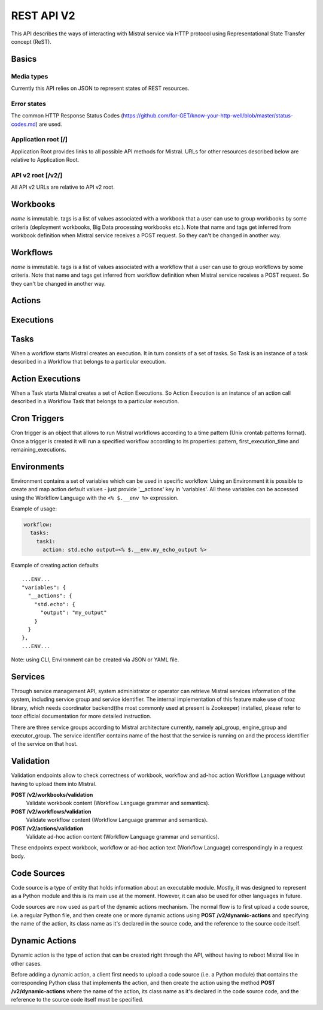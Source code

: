 REST API V2
===========

This API describes the ways of interacting with Mistral service via
HTTP protocol using Representational State Transfer concept (ReST).

Basics
-------

Media types
^^^^^^^^^^^

Currently this API relies on JSON to represent states of REST resources.

Error states
^^^^^^^^^^^^

The common HTTP Response Status Codes
(https://github.com/for-GET/know-your-http-well/blob/master/status-codes.md)
are used.

Application root [/]
^^^^^^^^^^^^^^^^^^^^
Application Root provides links to all possible API methods for Mistral. URLs
for other resources described below are relative to Application Root.

API v2 root [/v2/]
^^^^^^^^^^^^^^^^^^
All API v2 URLs are relative to API v2 root.

Workbooks
---------

.. autotype:: mistral.api.controllers.v2.resources.Workbook
   :members:

`name` is immutable. tags is a list of values associated with a workbook that
a user can use to group workbooks by some criteria (deployment workbooks,
Big Data processing workbooks etc.). Note that name and tags get inferred from
workbook definition when Mistral service receives a POST request. So they
can't be changed in another way.

.. autotype:: mistral.api.controllers.v2.resources.Workbooks
   :members:

.. rest-controller:: mistral.api.controllers.v2.workbook:WorkbooksController
   :webprefix: /v2/workbooks


Workflows
---------

.. autotype:: mistral.api.controllers.v2.resources.Workflow
   :members:

`name` is immutable. tags is a list of values associated with a workflow that
a user can use to group workflows by some criteria. Note that name and tags get
inferred from workflow definition when Mistral service receives a POST request.
So they can't be changed in another way.

.. autotype:: mistral.api.controllers.v2.resources.Workflows
   :members:

.. rest-controller:: mistral.api.controllers.v2.workflow:WorkflowsController
   :webprefix: /v2/workflows

Actions
-------

.. autotype:: mistral.api.controllers.v2.resources.Action
   :members:

.. autotype:: mistral.api.controllers.v2.resources.Actions
   :members:

.. rest-controller:: mistral.api.controllers.v2.action:ActionsController
   :webprefix: /v2/actions


Executions
----------

.. autotype:: mistral.api.controllers.v2.resources.Execution
   :members:

.. autotype:: mistral.api.controllers.v2.resources.Executions
   :members:

.. rest-controller:: mistral.api.controllers.v2.execution:ExecutionsController
    :webprefix: /v2/executions


Tasks
-----

When a workflow starts Mistral creates an execution. It in turn consists of a
set of tasks. So Task is an instance of a task described in a Workflow that
belongs to a particular execution.


.. autotype:: mistral.api.controllers.v2.resources.Task
   :members:

.. autotype:: mistral.api.controllers.v2.resources.Tasks
   :members:

.. rest-controller:: mistral.api.controllers.v2.task:TasksController
    :webprefix: /v2/tasks

.. rest-controller:: mistral.api.controllers.v2.task:ExecutionTasksController
    :webprefix: /v2/executions


Action Executions
-----------------

When a Task starts Mistral creates a set of Action Executions. So Action
Execution is an instance of an action call described in a Workflow Task that
belongs to a particular execution.


.. autotype:: mistral.api.controllers.v2.resources.ActionExecution
   :members:

.. autotype:: mistral.api.controllers.v2.resources.ActionExecutions
   :members:

.. rest-controller:: mistral.api.controllers.v2.action_execution:ActionExecutionsController
    :webprefix: /v2/action_executions

.. rest-controller:: mistral.api.controllers.v2.action_execution:TasksActionExecutionController
    :webprefix: /v2/tasks

Cron Triggers
-------------

Cron trigger is an object that allows to run Mistral workflows according to
a time pattern (Unix crontab patterns format). Once a trigger is created it
will run a specified workflow according to its properties: pattern,
first_execution_time and remaining_executions.


.. autotype:: mistral.api.controllers.v2.resources.CronTrigger
   :members:

.. autotype:: mistral.api.controllers.v2.resources.CronTriggers
   :members:

.. rest-controller:: mistral.api.controllers.v2.cron_trigger:CronTriggersController
    :webprefix: /v2/cron_triggers


Environments
------------

Environment contains a set of variables which can be used in specific workflow.
Using an Environment it is possible to create and map action default values -
just provide '__actions' key in 'variables'. All these variables can be
accessed using the Workflow Language with the ``<% $.__env %>`` expression.

Example of usage:

.. code-block:: yaml

  workflow:
    tasks:
      task1:
        action: std.echo output=<% $.__env.my_echo_output %>

Example of creating action defaults

::

  ...ENV...
  "variables": {
    "__actions": {
      "std.echo": {
        "output": "my_output"
      }
    }
  },
  ...ENV...

Note: using CLI, Environment can be created via JSON or YAML file.

.. autotype:: mistral.api.controllers.v2.resources.Environment
   :members:

.. autotype:: mistral.api.controllers.v2.resources.Environments
   :members:

.. rest-controller:: mistral.api.controllers.v2.environment:EnvironmentController
   :webprefix: /v2/environments


Services
--------

Through service management API, system administrator or operator can retrieve
Mistral services information of the system, including service group and service
identifier. The internal implementation of this feature make use of tooz
library, which needs coordinator backend(the most commonly used at present is
Zookeeper) installed, please refer to tooz official documentation for more
detailed instruction.

There are three service groups according to Mistral architecture currently,
namely api_group, engine_group and executor_group. The service identifier
contains name of the host that the service is running on and the process
identifier of the service on that host.

.. autotype:: mistral.api.controllers.v2.resources.Service
   :members:

.. autotype:: mistral.api.controllers.v2.resources.Services
   :members:

.. rest-controller:: mistral.api.controllers.v2.service:ServicesController
   :webprefix: /v2/services

Validation
----------

Validation endpoints allow to check correctness of workbook, workflow and
ad-hoc action Workflow Language without having to upload them into Mistral.

**POST /v2/workbooks/validation**
  Validate workbook content (Workflow Language grammar and semantics).

**POST /v2/workflows/validation**
  Validate workflow content (Workflow Language grammar and semantics).

**POST /v2/actions/validation**
  Validate ad-hoc action content (Workflow Language grammar and semantics).

These endpoints expect workbook, workflow or ad-hoc action text
(Workflow Language) correspondingly in a request body.


Code Sources
------------

Code source is a type of entity that holds information about an executable
module. Mostly, it was designed to represent as a Python module and this is
its main use at the moment. However, it can also be used for other languages
in future.

Code sources are now used as part of the dynamic actions mechanism. The normal
flow is to first upload a code source, i.e. a regular Python file, and then
create one or more dynamic actions using **POST /v2/dynamic-actions** and
specifying the name of the action, its class name as it's declared in the
source code, and the reference to the source code itself.

.. autotype:: mistral.api.controllers.v2.resources.CodeSource
   :members:

.. autotype:: mistral.api.controllers.v2.resources.CodeSources
   :members:

.. rest-controller:: mistral.api.controllers.v2.code_source:CodeSourcesController
   :webprefix: /v2/code-sources


Dynamic Actions
---------------

Dynamic action is the type of action that can be created right through the API,
without having to reboot Mistral like in other cases.

Before adding a dynamic action, a client first needs to upload a code source
(i.e. a Python module) that contains the corresponding Python class that
implements the action, and then create the action using the method
**POST /v2/dynamic-actions** where the name of the action, its class name as
it's declared in the code source code, and the reference to the source code
itself must be specified.

.. autotype:: mistral.api.controllers.v2.resources.DynamicAction
   :members:

.. autotype:: mistral.api.controllers.v2.resources.DynamicActions
   :members:

.. rest-controller:: mistral.api.controllers.v2.dynamic_action:DynamicActionsController
   :webprefix: /v2/dynamic-actions
